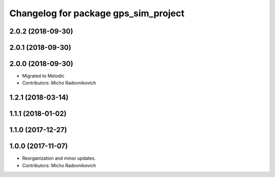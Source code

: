 ^^^^^^^^^^^^^^^^^^^^^^^^^^^^^^^^^^^^^
Changelog for package gps_sim_project
^^^^^^^^^^^^^^^^^^^^^^^^^^^^^^^^^^^^^

2.0.2 (2018-09-30)
------------------

2.0.1 (2018-09-30)
------------------

2.0.0 (2018-09-30)
------------------
* Migrated to Melodic
* Contributors: Micho Radovnikovich

1.2.1 (2018-03-14)
------------------

1.1.1 (2018-01-02)
------------------

1.1.0 (2017-12-27)
------------------

1.0.0 (2017-11-07)
------------------
* Reorganization and minor updates.
* Contributors: Micho Radovnikovich
